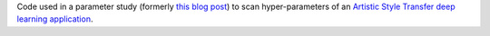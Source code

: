 Code used in a parameter study (formerly `this blog post
<https://www.cloudandheat.com/blog/gpu-showcase/>`_) to scan hyper-parameters
of an `Artistic Style Transfer deep learning application
<https://github.com/elcorto/neural-style>`_.
